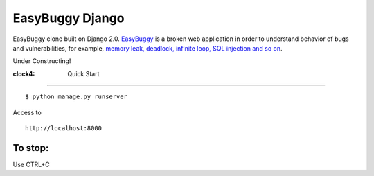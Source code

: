 EasyBuggy Django
================

EasyBuggy clone built on Django 2.0.
`EasyBuggy <https://github.com/k-tamura/easybuggy>`__ is a broken web
application in order to understand behavior of bugs and vulnerabilities,
for example, `memory leak, deadlock, infinite loop, SQL injection and so
on <https://github.com/k-tamura/easybuggy/wiki>`__.

Under Constructing!

:clock4: Quick Start
--------------------

::

    $ python manage.py runserver

Access to

::

    http://localhost:8000

To stop:
^^^^^^^^

Use CTRL+C
